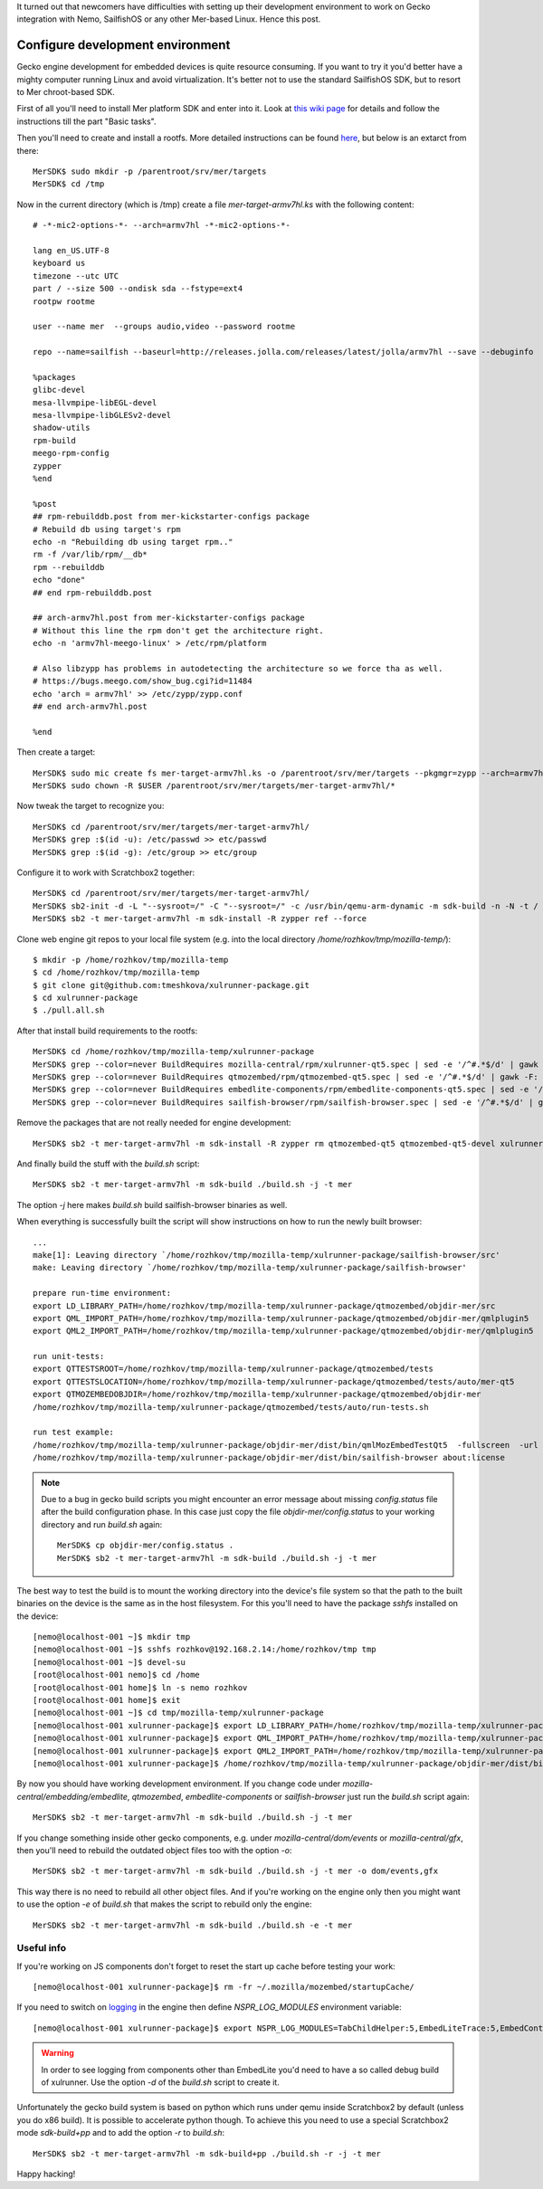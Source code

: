 .. title: How to configure devel environment to work on Gecko for SailfishOS
.. slug: how-to-configure-devel-environment-to-work-on-gecko-for-sailfishos
.. date: 2014/03/20 15:44:36
.. tags: 
.. link: 
.. description: 
.. type: text

It turned out that newcomers have difficulties with setting up their development
environment to work on Gecko integration with Nemo, SailfishOS or any other
Mer-based Linux. Hence this post.

.. TEASER_END

Configure development environment
=================================

Gecko engine development for embedded devices is quite resource consuming.
If you want to try it you'd better have a mighty computer running Linux and
avoid virtualization. It's better not to use the standard SailfishOS SDK,
but to resort to Mer chroot-based SDK.

First of all you'll need to install Mer platform SDK and enter into it. Look at
`this wiki page <https://wiki.merproject.org/wiki/Platform_SDK>`_ for details and
follow the instructions till the part "Basic tasks".

Then you'll need to create and install a rootfs. More detailed instructions
can be found `here <https://wiki.merproject.org/wiki/Platform_SDK_and_SB2>`_,
but below is an extarct from there::

  MerSDK$ sudo mkdir -p /parentroot/srv/mer/targets
  MerSDK$ cd /tmp

Now in the current directory (which is /tmp) create a file `mer-target-armv7hl.ks`
with the following content::

  # -*-mic2-options-*- --arch=armv7hl -*-mic2-options-*-

  lang en_US.UTF-8
  keyboard us
  timezone --utc UTC
  part / --size 500 --ondisk sda --fstype=ext4
  rootpw rootme

  user --name mer  --groups audio,video --password rootme 

  repo --name=sailfish --baseurl=http://releases.jolla.com/releases/latest/jolla/armv7hl --save --debuginfo

  %packages
  glibc-devel
  mesa-llvmpipe-libEGL-devel
  mesa-llvmpipe-libGLESv2-devel
  shadow-utils
  rpm-build
  meego-rpm-config
  zypper
  %end

  %post
  ## rpm-rebuilddb.post from mer-kickstarter-configs package
  # Rebuild db using target's rpm
  echo -n "Rebuilding db using target rpm.."
  rm -f /var/lib/rpm/__db*
  rpm --rebuilddb
  echo "done"
  ## end rpm-rebuilddb.post

  ## arch-armv7hl.post from mer-kickstarter-configs package
  # Without this line the rpm don't get the architecture right.
  echo -n 'armv7hl-meego-linux' > /etc/rpm/platform

  # Also libzypp has problems in autodetecting the architecture so we force tha as well.
  # https://bugs.meego.com/show_bug.cgi?id=11484
  echo 'arch = armv7hl' >> /etc/zypp/zypp.conf
  ## end arch-armv7hl.post

  %end

Then create a target::

  MerSDK$ sudo mic create fs mer-target-armv7hl.ks -o /parentroot/srv/mer/targets --pkgmgr=zypp --arch=armv7hl --tokenmap=MER_RELEASE:latest
  MerSDK$ sudo chown -R $USER /parentroot/srv/mer/targets/mer-target-armv7hl/*

Now tweak the target to recognize you::

  MerSDK$ cd /parentroot/srv/mer/targets/mer-target-armv7hl/
  MerSDK$ grep :$(id -u): /etc/passwd >> etc/passwd
  MerSDK$ grep :$(id -g): /etc/group >> etc/group
  
Configure it to work with Scratchbox2 together::

  MerSDK$ cd /parentroot/srv/mer/targets/mer-target-armv7hl/
  MerSDK$ sb2-init -d -L "--sysroot=/" -C "--sysroot=/" -c /usr/bin/qemu-arm-dynamic -m sdk-build -n -N -t / mer-target-armv7hl /opt/cross/bin/armv7hl-meego-linux-gnueabi-gcc
  MerSDK$ sb2 -t mer-target-armv7hl -m sdk-install -R zypper ref --force

Clone web engine git repos to your local file system (e.g. into
the local directory `/home/rozhkov/tmp/mozilla-temp/`)::

  $ mkdir -p /home/rozhkov/tmp/mozilla-temp
  $ cd /home/rozhkov/tmp/mozilla-temp
  $ git clone git@github.com:tmeshkova/xulrunner-package.git
  $ cd xulrunner-package
  $ ./pull.all.sh

After that install build requirements to the rootfs::

  MerSDK$ cd /home/rozhkov/tmp/mozilla-temp/xulrunner-package
  MerSDK$ grep --color=never BuildRequires mozilla-central/rpm/xulrunner-qt5.spec | sed -e '/^#.*$/d' | gawk -F: '{ print $2 }' | tr ',' ' '| xargs sb2 -t mer-target-armv7hl -m sdk-install -R zypper in
  MerSDK$ grep --color=never BuildRequires qtmozembed/rpm/qtmozembed-qt5.spec | sed -e '/^#.*$/d' | gawk -F: '{ print $2 }' | tr ',' ' '|xargs sb2 -t mer-target-armv7hl -m sdk-install -R zypper in
  MerSDK$ grep --color=never BuildRequires embedlite-components/rpm/embedlite-components-qt5.spec | sed -e '/^#.*$/d' | gawk -F: '{ print $2 }' | tr ',' ' '|xargs sb2 -t mer-target-armv7hl -m sdk-install -R zypper in
  MerSDK$ grep --color=never BuildRequires sailfish-browser/rpm/sailfish-browser.spec | sed -e '/^#.*$/d' | gawk -F: '{ print $2 }' | tr ',' ' '|xargs sb2 -t mer-target-armv7hl -m sdk-install -R zypper in

Remove the packages that are not really needed for engine development::

  MerSDK$ sb2 -t mer-target-armv7hl -m sdk-install -R zypper rm qtmozembed-qt5 qtmozembed-qt5-devel xulrunner-qt5 xulrunner-qt5-devel

And finally build the stuff with the `build.sh` script::

  MerSDK$ sb2 -t mer-target-armv7hl -m sdk-build ./build.sh -j -t mer

The option `-j` here makes `build.sh` build sailfish-browser binaries as well.

When everything is successfully built the script will show instructions on how
to run the newly built browser::

  ...
  make[1]: Leaving directory `/home/rozhkov/tmp/mozilla-temp/xulrunner-package/sailfish-browser/src'
  make: Leaving directory `/home/rozhkov/tmp/mozilla-temp/xulrunner-package/sailfish-browser'

  prepare run-time environment:
  export LD_LIBRARY_PATH=/home/rozhkov/tmp/mozilla-temp/xulrunner-package/qtmozembed/objdir-mer/src
  export QML_IMPORT_PATH=/home/rozhkov/tmp/mozilla-temp/xulrunner-package/qtmozembed/objdir-mer/qmlplugin5
  export QML2_IMPORT_PATH=/home/rozhkov/tmp/mozilla-temp/xulrunner-package/qtmozembed/objdir-mer/qmlplugin5

  run unit-tests:
  export QTTESTSROOT=/home/rozhkov/tmp/mozilla-temp/xulrunner-package/qtmozembed/tests
  export QTTESTSLOCATION=/home/rozhkov/tmp/mozilla-temp/xulrunner-package/qtmozembed/tests/auto/mer-qt5
  export QTMOZEMBEDOBJDIR=/home/rozhkov/tmp/mozilla-temp/xulrunner-package/qtmozembed/objdir-mer
  /home/rozhkov/tmp/mozilla-temp/xulrunner-package/qtmozembed/tests/auto/run-tests.sh

  run test example:
  /home/rozhkov/tmp/mozilla-temp/xulrunner-package/objdir-mer/dist/bin/qmlMozEmbedTestQt5  -fullscreen  -url about:license
  /home/rozhkov/tmp/mozilla-temp/xulrunner-package/objdir-mer/dist/bin/sailfish-browser about:license

.. note::
   Due to a bug in gecko build scripts you might encounter an error message about missing `config.status`
   file after the build configuration phase. In this case just copy the file `objdir-mer/config.status`
   to your working directory and run `build.sh` again::

     MerSDK$ cp objdir-mer/config.status .
     MerSDK$ sb2 -t mer-target-armv7hl -m sdk-build ./build.sh -j -t mer

The best way to test the build is to mount the working directory into the
device's file system so that the path to the built binaries on the device is
the same as in the host filesystem. For this you'll need to have the package
`sshfs` installed on the device::

  [nemo@localhost-001 ~]$ mkdir tmp
  [nemo@localhost-001 ~]$ sshfs rozhkov@192.168.2.14:/home/rozhkov/tmp tmp
  [nemo@localhost-001 ~]$ devel-su
  [root@localhost-001 nemo]$ cd /home
  [root@localhost-001 home]$ ln -s nemo rozhkov
  [root@localhost-001 home]$ exit
  [nemo@localhost-001 ~]$ cd tmp/mozilla-temp/xulrunner-package
  [nemo@localhost-001 xulrunner-package]$ export LD_LIBRARY_PATH=/home/rozhkov/tmp/mozilla-temp/xulrunner-package/qtmozembed/objdir-mer/src
  [nemo@localhost-001 xulrunner-package]$ export QML_IMPORT_PATH=/home/rozhkov/tmp/mozilla-temp/xulrunner-package/qtmozembed/objdir-mer/qmlplugin5
  [nemo@localhost-001 xulrunner-package]$ export QML2_IMPORT_PATH=/home/rozhkov/tmp/mozilla-temp/xulrunner-package/qtmozembed/objdir-mer/qmlplugin5
  [nemo@localhost-001 xulrunner-package]$ /home/rozhkov/tmp/mozilla-temp/xulrunner-package/objdir-mer/dist/bin/sailfish-browser about:license

By now you should have working development environment. If you change code under
`mozilla-central/embedding/embedlite`, `qtmozembed`, `embedlite-components` or
`sailfish-browser` just run the `build.sh` script again::

  MerSDK$ sb2 -t mer-target-armv7hl -m sdk-build ./build.sh -j -t mer

If you change something inside other gecko components, e.g. under `mozilla-central/dom/events`
or `mozilla-central/gfx`,
then you'll need to rebuild the outdated object files too with the option `-o`::

  MerSDK$ sb2 -t mer-target-armv7hl -m sdk-build ./build.sh -j -t mer -o dom/events,gfx

This way there is no need to rebuild all other object files. And if you're working
on the engine only then you might want to use the option `-e` of `build.sh` that
makes the script to rebuild only the engine::

  MerSDK$ sb2 -t mer-target-armv7hl -m sdk-build ./build.sh -e -t mer

Useful info
-----------

If you're working on JS components don't forget to reset the start up cache
before testing your work::

  [nemo@localhost-001 xulrunner-package]$ rm -fr ~/.mozilla/mozembed/startupCache/

If you need to switch on `logging <https://wiki.mozilla.org/MailNews:Logging>`_
in the engine then define `NSPR_LOG_MODULES` environment variable::

  [nemo@localhost-001 xulrunner-package]$ export NSPR_LOG_MODULES=TabChildHelper:5,EmbedLiteTrace:5,EmbedContentController:5 

.. warning::
   In order to see logging from components other than EmbedLite you'd need to
   have a so called debug build of xulrunner. Use the option `-d` of the
   `build.sh` script to create it.

Unfortunately the gecko build system is based on python which runs under qemu
inside Scratchbox2 by default (unless you do x86 build). It is possible to accelerate python though.
To achieve this you need to use a special Scratchbox2 mode `sdk-build+pp` and
to add the option `-r` to `build.sh`::

  MerSDK$ sb2 -t mer-target-armv7hl -m sdk-build+pp ./build.sh -r -j -t mer

Happy hacking!
